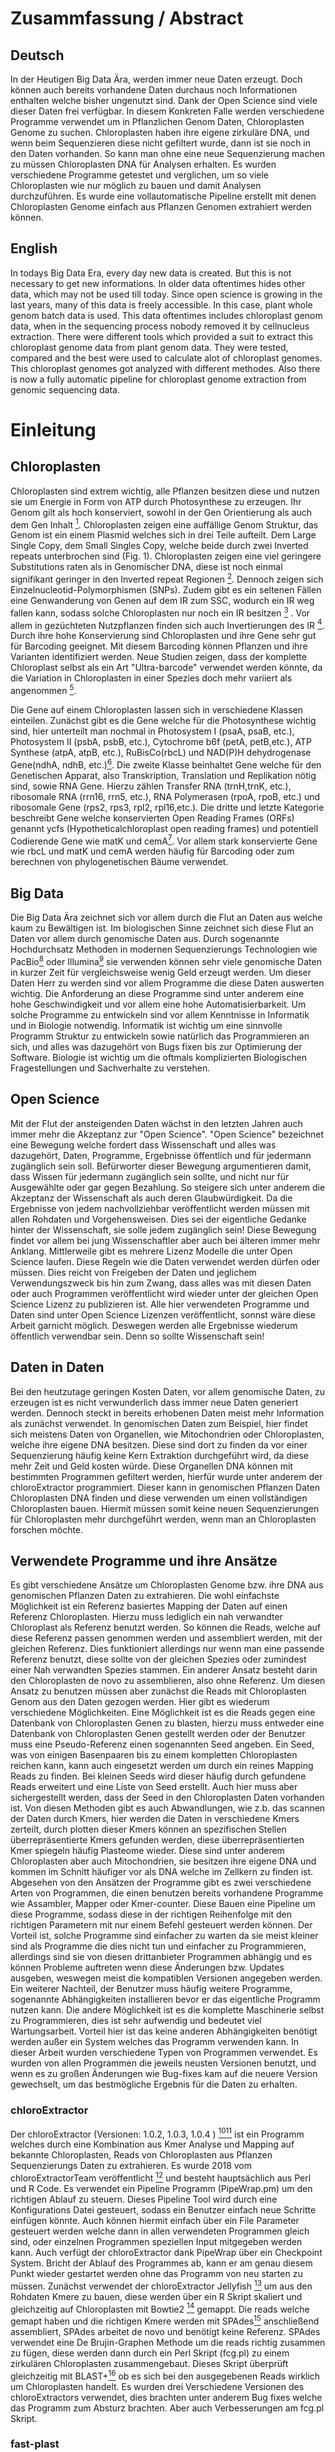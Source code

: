#+LaTeX_CLASS: scrartcl
#+OPTIONS: H:4 num:nil toc:t \n:nil @:t ::t |:t ^:t -:t f:t *:t <:t
#+OPTIONS: TeX:t LaTeX:t skip:nil d:nil todo:nil pri:nil tags:nil title:nil _:nil ^:nil
#+LATEX: \begin{center}
#+LATEX: \thispagestyle{empty}
#+LATEX: \textbf{\huge Master Thesis}\\[2mm]
#+LATEX: \textbf{\huge Seperating the good from the bad... Exploring the genomic landscape of chloroplasts from genomic sequencing datatreduction}\\[5mm]
#+LATEX: \textbf{\LARGE }\\[3mm]
#+LATEX: {\LARGE Simon Pfaff}\\[2mm]
#+LATEX: \includegraphics[width=.7\linewidth]{./neuSIEGEL.pdf}
#+LATEX: {\large Julius-Maximilians-Universität Würzburg}\\[1mm]
#+LATEX: {\large Fakultät für Biologie}
#+LATEX: \end{center}
#+LATEX: \cleardoublepage
#+LATEX: \
#+LATEX: \thispagestyle{empty}
#+LATEX: \maketitle
#+LATEX: \begin{center}
#+LATEX: \includegraphics[width=.5\linewidth]{./neuSIEGEL.pdf}\\[1cm]
#+LATEX: {\large Julius-Maximilians-Universität Würzburg}\\
#+LATEX: {\large Betreuer: Dr. Markus Ankenbrandt}\\
#+LATEX: {\large Betreuer: Prof. Dr. Jörg Schulz}\\
#+LATEX: {\large Betreuer: Dr. Frank Förster}\\
#+LATEX: {\large Lehrstuhl für Bioinformatik}\\
#+LATEX: {\large Center for Computational and Theoretical Biology}
#+LATEX: \setcounter{page}{1}
#+LATEX: \clearpage
#+LATEX: \end{center}
#+LATEX: \tableofcontents
#+LATEX: \clearpage
* Zusammfassung / Abstract
** Deutsch
In der Heutigen Big Data Ära, werden immer neue Daten erzeugt. Doch können auch bereits vorhandene Daten durchaus noch Informationen enthalten welche bisher ungenutzt sind.
Dank der Open Science sind viele dieser Daten frei verfügbar. In diesem Konkreten Falle werden verschiedene Programme verwendet um in Pflanzlichen Genom Daten, Chloroplasten Genome zu 
suchen. Chloroplasten haben ihre eigene zirkuläre DNA, und wenn beim Sequenzieren diese nicht gefiltert wurde, dann ist sie noch in den Daten vorhanden. So kann man ohne 
eine neue Sequenzierung machen zu müssen Chloroplasten DNA für Analysen erhalten. Es wurden verschiedene Programme getestet und verglichen, um so viele Chloroplasten 
wie nur möglich zu bauen und damit Analysen durchzuführen. Es wurde eine vollautomatische Pipeline erstellt mit denen Chloroplasten Genome einfach aus Pflanzen Genomen
extrahiert werden können. 
** English
In todays Big Data Era, every day new data is created. But this is not necessary to get new informations. In older data oftentimes hides other data, which may not be used till today.
Since open science is growing in the last years, many of this data is freely accessible. In this case, plant whole genom batch data is used. This data oftentimes includes chloroplast
genom data, when in the sequencing process nobody removed it by cellnucleus extraction. There were different tools which provided a suit to extract this chloroplast genome data from plant
genom data. They were tested, compared and the best were used to calculate alot of chloroplast genomes. This chloroplast genomes got analyzed with different methodes. Also there is now
a fully automatic pipeline for chloroplast genome extraction from genomic sequencing data.

* Einleitung
** Chloroplasten
Chloroplasten sind extrem wichtig, alle Pflanzen besitzen diese und nutzen sie um Energie in Form von ATP durch Photosynthese zu erzeugen.
Ihr Genom gilt als hoch konserviert, sowohl in der Gen Orientierung als auch dem Gen Inhalt [1]. Chloroplasten zeigen
eine auffällige Genom Struktur, das Genom ist ein einem Plasmid welches sich in drei Teile aufteilt. Dem Large Single Copy, dem 
Small Singles Copy, welche beide durch zwei Inverted repeats unterbrochen sind (Fig. 1). Chloroplasten zeigen eine viel geringere Substitutions raten
als in Genomischer DNA, diese ist noch einmal signifikant geringer in den Inverted repeat Regionen [2]. Dennoch zeigen sich
Einzelnucleotid-Polymorphismen (SNPs). Zudem gibt es ein seltenen Fällen eine Genwanderung von Genen auf dem IR zum SSC, wodurch ein IR weg
fallen kann, sodass solche Chloroplasten nur noch ein IR besitzen [3] . Vor allem in gezüchteten Nutzpflanzen finden sich auch 
Invertierungen des IR [4]. Durch ihre hohe Konservierung sind Chloroplasten und ihre Gene sehr gut für Barcoding geeignet. Mit diesem
Barcoding können Pflanzen und ihre Varianten identifiziert werden. Neue Studien zeigen, dass der komplette Chloroplast selbst als ein Art "Ultra-barcode"
verwendet werden könnte, da die Variation in Chloroplasten in einer Spezies doch mehr variiert als angenommen [5]. 
#+LATEX: \begin{figure}
[[./703px-CtDNA.png]]
#+LATEX: \caption[Aufbau Chloroplast Genom]{\textbf{Aufbau Chloroplast Genom} Das Chloroplast Genom der Tabakpflanze, die innere Beschrifftung zeigt den B-Strang, die Äußere den A-Strang der DNA. Die Kerben visualisieren Introns}
#+LATEX: \end{figure}
Die Gene auf einem Chloroplasten lassen sich in verschiedene Klassen einteilen. Zunächst gibt es die Gene welche für die Photosynthese wichtig sind,
hier unterteilt man nochmal in Photosystem I (psaA, psaB, etc.), Photosystem II (psbA, psbB, etc.), Cytochrome b6f (petA, petB,etc.), 
ATP Synthese (atpA, atpB, etc.), RuBisCo(rbcL) und NAD(P)H dehydrogenase Gene(ndhA, ndhB, etc.)[47]. Die zweite Klasse beinhaltet Gene welche für den
Genetischen Apparat, also Transkription, Translation und Replikation nötig sind, sowie RNA Gene. Hierzu zählen Transfer RNA (trnH,trnK, etc.), ribosomale RNA (rrn16, rrn5, etc.), 
RNA Polymerasen (rpoA, rpoB, etc.) und ribosomale Gene (rps2, rps3, rpl2, rpl16,etc.). Die dritte und letzte Kategorie beschreibt Gene welche konservierten Open Reading Frames (ORFs)
genannt ycfs (Hypotheticalchloroplast open reading frames) und potentiell Codierende Gene wie matK und cemA[47]. Vor allem stark konservierte Gene wie rbcL und matK und cemA werden 
häufig für Barcoding oder zum berechnen von phylogenetischen Bäume verwendet.
** Big Data 
Die Big Data Ära zeichnet sich vor allem durch die Flut an Daten aus welche kaum zu Bewältigen ist. Im biologischen Sinne zeichnet sich diese 
Flut an Daten vor allem durch genomische Daten aus. Durch sogenannte Hochdurchsatz Methoden in modernen Sequenzierungs Technologien wie PacBio[29] oder Illumina[30]
sie verwenden können sehr viele genomische Daten in kurzer Zeit für vergleichsweise wenig Geld erzeugt werden. Um dieser Daten Herr zu werden sind vor allem
Programme die diese Daten auswerten wichtig. Die Anforderung an diese Programme sind unter anderem eine hohe Geschwindigkeit und vor allem eine hohe 
Automatisierbarkeit. Um solche Programme zu entwickeln sind vor allem Kenntnisse in Informatik und in Biologie notwendig. Informatik ist wichtig um eine sinnvolle Programm Struktur 
zu entwickeln sowie natürlich das Programmieren an sich, und alles was dazugehört von Bugs fixen bis zur Optimierung der Software. Biologie ist wichtig um die oftmals komplizierten
Biologischen Fragestellungen und Sachverhalte zu verstehen.  
** Open Science
Mit der Flut der ansteigenden Daten wächst in den letzten Jahren auch immer mehr die Akzeptanz zur "Open Science".
"Open Science" bezeichnet eine Bewegung welche fordert dass Wissenschaft und alles was dazugehört, Daten, Programme, Ergebnisse öffentlich und für jedermann 
zugänglich sein soll. Befürworter dieser Bewegung argumentieren damit, dass Wissen für jedermann zugänglich sein sollte, und nicht nur für Ausgewählte oder gar
gegen Bezahlung. So steigere sich unter anderem die Akzeptanz der Wissenschaft als auch deren Glaubwürdigkeit. Da die Ergebnisse von jedem nachvollziehbar 
veröffentlicht werden müssen mit allen Rohdaten und Vorgehensweisen. Dies sei der eigentliche Gedanke hinter der Wissenschaft, sie solle jedem zugänglich sein!
Diese Bewegung findet vor allem bei jung Wissenschaftler aber auch bei älteren immer mehr Anklang. Mittlerweile gibt es mehrere Lizenz Modelle die unter
Open Science laufen. Diese Regeln wie die Daten verwendet werden dürfen oder müssen. Dies reicht von Freigeben der Daten und jeglichem Verwendungszweck bis hin
zum Zwang, dass alles was mit diesen Daten oder auch Programmen veröffentlicht wird wieder unter der gleichen Open Science Lizenz zu publizieren ist.
Alle hier verwendeten Programme und Daten sind unter Open Science Lizenzen veröffentlicht, sonnst wäre diese Arbeit garnicht möglich. 
Deswegen werden alle Ergebnisse wiederum öffentlich verwendbar sein. Denn so sollte Wissenschaft sein!  

** Daten in Daten 
Bei den heutzutage geringen Kosten Daten, vor allem genomische Daten, zu erzeugen ist es nicht verwunderlich dass immer neue Daten generiert werden.
Dennoch steckt in bereits erhobenen Daten meist mehr Information als zunächst verwendet. In genomischen Daten zum Beispiel, hier findet sich meistens Daten 
von Organellen, wie Mitochondrien oder Chloroplasten, welche ihre eigene DNA besitzen. Diese sind dort zu finden da vor einer Sequenzierung häufig keine 
Kern Extraktion durchgeführt wird, da diese mehr Zeit und Geld kosten würde. Diese Organellen DNA können mit bestimmten Programmen gefiltert werden, hierfür 
wurde unter anderem der chloroExtractor programmiert. Dieser kann in genomischen Pflanzen Daten Chloroplasten DNA finden und diese verwenden um einen vollständigen
Chloroplasten bauen. Hiermit müssen somit keine neuen Sequenzierungen für Chloroplasten mehr durchgeführt werden, wenn man an Chloroplasten forschen möchte.
** Verwendete Programme und ihre Ansätze
Es gibt verschiedene Ansätze um Chloroplasten Genome bzw. ihre DNA aus genomischen Pflanzen Daten zu extrahieren. Die wohl einfachste Möglichkeit ist ein Referenz basiertes
Mapping der Daten auf einen Referenz Chloroplasten. Hierzu muss lediglich ein nah verwandter Chloroplast als Referenz benutzt werden. So können die Reads, welche auf diese Referenz
passen genommen werden und assembliert werden, mit der gleichen Referenz. Dies funktioniert allerdings nur wenn man eine passende Referenz benutzt, diese sollte von der gleichen Spezies oder
zumindest einer Nah verwandten Spezies stammen. Ein anderer Ansatz besteht darin den Chloroplasten de novo zu assemblieren, also ohne Referenz. Um diesen Ansatz zu benutzen müssen
aber zunächst die Reads mit Chloroplasten Genom aus den Daten gezogen werden. Hier gibt es wiederum verschiedene Möglichkeiten. Eine Möglichkeit ist es die Reads gegen eine Datenbank
von Chloroplasten Genen zu blasten, hierzu muss entweder eine Datenbank von Chloroplasten Genen gestellt werden oder der Benutzer muss eine Pseudo-Referenz einen sogenannten Seed angeben.
Ein Seed, was von einigen Basenpaaren bis zu einem kompletten Chloroplasten reichen kann, kann auch eingesetzt werden um durch ein reines Mapping Reads zu finden. Bei kleinen Seeds wird dieser
häufig durch gefundene Reads erweitert und eine Liste von Seed erstellt. Auch hier muss aber sichergestellt werden, dass der Seed in den Chloroplasten Daten vorhanden ist.
Von diesen Methoden gibt es auch Abwandlungen, wie z.b. das scannen der Daten durch Kmers, hier werden die Daten in verschiedene Kmers zerteilt, durch plotten dieser Kmers können
an spezifischen Stellen überrepräsentierte Kmers gefunden werden, diese überrepräsentierten Kmer spiegeln häufig Plasteome wieder. Diese sind unter anderem Chloroplasten aber auch
Mitochondrien, sie besitzen ihre eigene DNA und kommen im Schnitt häufiger vor als DNA welche im Zellkern zu finden ist. 
Abgesehen von den Ansätzen der Programme gibt es zwei verschiedene Arten von Programmen, die einen benutzen bereits vorhandene Programme wie Assambler, Mapper oder Kmer-counter. Diese 
Bauen eine Pipeline um diese Programme, sodass diese in der richtigen Reihenfolge mit den richtigen Parametern mit nur einem Befehl gesteuert werden können. Der Vorteil ist, solche Programme
sind einfacher zu warten da sie meist kleiner sind als Programme die dies nicht tun und einfacher zu Programmieren, allerdings sind sie von diesen drittanbieter Programmen abhängig und es können Probleme 
auftreten wenn diese Änderungen bzw. Updates ausgeben, weswegen meist die kompatiblen Versionen angegeben werden. Ein weiterer Nachteil, der Benutzer muss häufig weitere Programme, sogenannte Abhängigkeiten installieren
bevor er das eigentliche Programm nutzen kann. Die andere Möglichkeit ist es die komplette Maschinerie selbst zu Programmieren, dies ist sehr aufwendig und bedeutet viel Wartungsarbeit. Vorteil hier
ist das keine anderen Abhängigkeiten benötigt werden außer ein System welches das Programm verwenden kann. In dieser Arbeit wurden verschiedene Typen von Programmen verwendet.
Es wurden von allen Programmen die jeweils neusten Versionen benutzt, und wenn es zu großen Änderungen wie Bug-fixes kam auf die neuere Version gewechselt, um das bestmögliche Ergebnis für die Daten
zu erhalten.
*** chloroExtractor
Der chloroExtractor (Versionen: 1.0.2, 1.0.3, 1.0.4 ) [9][10] ist ein Programm welches durch eine Kombination aus Kmer Analyse und Mapping auf bekannte Chloroplasten, Reads von Chloroplasten aus Pflanzen Sequenzierungs Daten
zu extrahieren. Es wurde 2018 vom chloroExtractorTeam veröffentlicht [9] und besteht hauptsächlich aus Perl und R Code. Es verwendet ein Pipeline Programm (PipeWrap.pm) um den richtigen Ablauf zu steuern.
Dieses Pipeline Tool wird durch eine Konfigurations Datei gesteuert, sodass ein Benutzer einfach neue Schritte einfügen könnte. Auch können hiermit einfach über ein File Parameter gesteuert werden welche dann in 
allen verwendeten Programmen gleich sind, oder einzelnen Programmen speziellen Input mitgegeben werden kann. Auch verfügt der chloroExtractor dank PipeWrap über ein Checkpoint System. Bricht der Ablauf des Programmes
ab, kann er am genau diesem Punkt wieder gestartet werden ohne das Programm von neu starten zu müssen. Zunächst verwendet der chloroExtractor Jellyfish [12] um aus den Rohdaten Kmere zu bauen, diese werden über ein R
Skript skaliert und gleichzeitig auf Chloroplasten mit Bowtie2 [20] gemappt. Die reads welche gemapt haben und die richtigen Kmere werden mit SPAdes[24] anschließend assembliert, SPAdes arbeitet de novo und benötigt
keine Referenz. SPAdes verwendet eine De Brujin-Graphen Methode um die reads richtig zusammen zu fügen, diese werden dann durch ein Perl Skript (fcg.pl) zu einem zirkulären Chloroplasten zusammengebaut. Dieses Skript überprüft
gleichzeitig mit BLAST+[11] ob es sich bei den ausgegebenen Reads wirklich um Chloroplasten handelt. Es wurden drei Verschiedene Versionen des chloroExtractors verwendet, dies brachten unter anderem Bug fixes welche das 
Programm zum Absturz brachten. Aber auch Verbesserungen am fcg.pl Skript.
 
#+LATEX: \begin{figure}
[[./workflow.png]]
#+LATEX: \caption[Ablauf des chloroExtractors]{\textbf{Ablauf des chloroExtractors} Eine kombination aus kmer Analyse und mapping auf bekannte Chloroplasten rekrutieren Chloroplasten reads um diese anschließend zu Assemblieren um anschließend einen Ringschluss herbeizuführen}
#+LATEX: \end{figure}

*** fast-plast
Fast-plast  (Version: 1.2.8) [13] ist ein weiteres Programm, welches verwendet wird um Chloroplasten DNA zu finden. Es ist in Perl und in C++ programmiert und verwendet auch SPAdes, 
aber zusätzlich Bowtie1 sowie Bowtie2. Auch hier wird Blast+ verwendet um die richtigen reads zu finden. 
*** NOVOPlasty
Im Gegensatz zu den anderen verwendeten Programmen, benutzt NOVOPlasty (Versionen: 2.6.8. 2.6.9, 2.7.0 )[14][15] keine dritt Anbieter Programme. Es benötigt somit keine Abhängigkeiten von deren Programmen
und ist komplett in Perl programmiert. NOVOPlasty benutzt sogenannte seeds um Chloroplasten DNA zu finden, dies können einzelne Chloroplasten Gene sein, aber auch ein kompletter Chloroplast.
Die Verschiedenen Verwendeten Versionen versprachen Bug fixes sowie neue Features. 
*** Org.ASM
Org.ASM ( Version: 1.0.00-alpha11) [16] ist ein Programm hauptsächlich geschrieben in Python. Es versucht überrepräsentierte Sequenzen zu finden und diese zu assemblieren[17]. 
Mit Hilfe eines Seeds versucht er diese Sequenzen zu finden. Da Chloroplasten und andere Organellen wie Mitochondrien in Zellen überrepräsentiert sind, vor allem
wenn man eine geringe Coverage über das Pflanzen Genom hat, sind diese somit detektierbar[27].
*** GetOrganelle
GetOrganelle (Versionen: 1.9.82, 1.0.1, 1.0.3 )[18][19] verwendet zum lokieren der Chloroplasten reads ähnlich wie andere Programme Bowtie2 [20] und Blast+, nur muss hier eine Referenz mitgegeben werden. Diese wird nur hierfür
verwendet, das assemblieren hingegen geschieht de novo mit SPAdes. Wie auch beim chloroExtractor wird hier der fastg-Graph verwendet um den Chloroplasten zu finden, aber dies muss in falle 
des GetOrganelle per Hand, mit Hilfe des Programms Bandage vollzogen werden. Wie bereits erwähnt nutzt der chloroExtractor ein Perl Skript welchen diesen händischen Schritt automatisiert. 
Vom GetOrganell wurden drei Versionen verwendet. Zunächst 1.9.82, diese wurde geändert zu 1.0.1 (github commit: b390260 vom 31. März 2018) und 1.0.3, hier gab es in den verschiedenen Versionen Bugfixes.
*** IOGA
Der Iterative Organellar Genome Assambly, kurz IOGA (Keine Versionsnummer vergeben, github commit: c460ea9 vom 10. Sep. 2016 )[21][22] verwendet BBmap [23] für das filtern und trimmen der reads, um anschließend mit SOAPdenovo2 [25] und SPAdes [24] die reads zu assemblieren. 
Auch dieses Programm benötigt eine Referenz. Der IOGA ist in Python geschrieben.

** Interesse an Chloroplasten, was tun damit mit diesen Daten?
Mit der steigenden Anzahl an frei erhältlichen Chloroplasten Genomen, welche gegen ende 2016 erstmals die 1000 Genome überschritten hat[42], können immer mehr Versuche mit vielen Chloroplasten durchgeführt werden.
So ist immer noch nicht geklärt wie genau die Replikation von Plastid Genomen wie von Chloroplasten wirklich funktioniert. Wie werden Mutationen im Inverted Repeat repariert oder bei der Replikation auf beide IRs übernommen?
Da SNPs im IR immer auf beiden gefunden werden. Welche Mutationen treten am häufigsten auf und wie sind diese evtl. an die Struktur des Genoms gekoppelt [43]? Auch ist immer noch nicht exakt verstanden wie Chloroplasten
vererbt werden, es wird zwar angenommen das diese ähnlich wie Mitochondrien maternal vererbt werden doch gibt es bei Pflanzen auch viele Arten die biparental oder uniparental Chloroplasten vererben[44]. Die in den letzten 
Jahren stark steigende Anzahl an Chloroplasten Genomen gibt diesen Fragestellungen neue Rohdaten die diese Probleme evtl. lösen können. Auch Probleme die nur mit kleinen Änderungen im Chloroplasten Genom zu tun haben (wie SNPs)
können so auf den Grund gegangen werden, oder auch die Adaption von verschiedenen Chloroplasten Genen in das Pflanzengenom und der daraus folgenden Änderung im Photosynthese Systems[45]. Auch kann ohne große Änderung an der
kodierenden Sequenz, alleine durch Änderung an Transkriptionsfaktoren oder deren Level viel Einfluss auf solche Systeme genommen werden, welche natürlich auch mit dem Chloroplasten zusammenhängen. Wie bereits erwähnt 
eigenen sich Chloroplasten gut als Barcode Marker auch hier können Fortschritte mit mehr Daten erlangt werden. Zudem können mit vielen Chloroplasten Daten sehr gut Phylogenetische Bäume berechnet werden[46].
Dies sind alles Beispiele wie zwischen Spezien mit Hilfe von Chloroplasten Forschung betrieben werden kann. Aber auch innerhalb einer Spezies tauchen Variabilitäten auf, und dies konnte nur mit vielen verschiedenen
Chloroplasten der gleichen Spezies herausgefunden werden. So wurden beim 1001 Genom Projekt mehrere Tausend SNPs auf A.thaliana Chloroplasten gecalled[26][48]. 
Doch können nicht nur die Anzahl der neuen Chloroplasten Probleme lösen, schon einzelne neue Chloroplasten können sehr aufschlussreich und informativ sein. So wurde die Idee des chloroExtractors z.B. nur aus dem Grund
entworfen einen Chloroplasten aus dem Dionaea muscipula ( Venusfliegenfalle ) Genom zu extrahieren, um diesen separat zu haben um das Genom leichter zu assemblieren und annotieren. Denn es kann durchaus vorkommen
dass bei neuen Genomen, welche de novo assembliert werden müssen Verunreinigungen durch Chloroplasten auftreten können. Denn ~5 - 20% der kompletten DNA wird von Plastiden DNA ausgemacht, je nach Spezies und Gewebe[42].


** Aufgaben in der Master Thesis 
Die Aufgaben dieser Thesis ist grob in drei Teile eingeteilt. Zunächst sollen die verschiedenen Programme, der chloroExtractor [9][10], fast-plast[13], IOGA[21][22], GetOrganelle[18][19],
Org.ASM [16]und NOVOPlasty[14][15] verglichen werden und herausgefunden werden welche das oder die besten Programme sind um damit so viele Chloroplasten Genome zu erzeugen wie 
möglich. Hier soll vor allem darauf geachtet werden dass die Programme Automatisierbar sind um einen hohen Durchsatz zu haben. Zudem sollen die Programme Ressourcen schonend arbeiten. 
Der zweite Teil ist das Produzieren von Chloroplasten Genomen, hierzu werden die Pflanzen Genome des 1001 Genom Projektes verwendet. Auf den so
Produzierten Chloroplasten sollen verschiedene wissenschaftliche Arbeiten durchgeführt werden, so zum Beispiel eine Varianz Analyse sowie eine Genomweite Assoziationsstudie, kurz GWAS [31].
Eine GWAS versucht bestimmte Traits, also Eigenschaften mit Genomischen Varianten zu assoziieren, um anschließend eine Aussage darüber treffen zu können ob diese Variante einen Einfluss auf diese 
Eigenschaft hat oder nicht. Hierzu werden die einzelnen Chromosomen einzeln oder als komplettes Genom angesehen, je nach Ansatz oder Fragestellung.
Auch sollte eine Struktur Varianz Analyse durchgeführt werden. Zudem könnten diese Daten benutzt werden um Chloroplasten besser als Genetische Marker zu benutzen. 
Der dritte Teil ist das Suchen nach bisher noch nicht dokumentierten Chloroplasten Genomen, hierzu sollen Daten verwendet werden welche noch keinen Eintrag in der Chloroplasten Datenbank haben.


   
* Material / Methoden
** Evaluation der Programme
Um die oben genannten Programme zu vergleichen habe ich mir verschiedene Ansätze überlegt.
Um zunächst zu testen wie genau die Programme funktionieren und ob diese überhaupt funktionieren,
habe ich sie auf dem Testset SRR5216995 (Arabidopsis thaliana: Col-0) mit eine Millionen reads getestet, 
dieser ist frei zugänglich bei NCBI und dient als Testset beim chloroExtractor[9]. Um eine 
Automatisierung zu erhalten muss für jedes Programm ein Dockercontainer[53] gebaut werden, falls nicht 
schon einer vorhanden ist, letzteres trifft nur für den chloroExtractor zu. Diese Dockercontainer sind auf Dockerhub[54] frei
zur Verfügung[55]. Um das Ziel zu erreichen
so viele Chloroplasten wie möglich zu extrahieren, musste eine Automatisierungslösung für alle Programme
erstellt werden, damit keine evtl. Manuelle Schritte oder Auswertungen der zeitbestimmende Schritt sind.
Um dies zu erreichen musste ich zusätzlich einige Bash Skripte (s. Anhang) schrieben welche eine volle
Automatisierung ermöglichen.   

*** Testdaten
Es wurden verschiedene Größe von Dateien verwendet. So sind dies alles Illumina short read Daten, doch unterscheiden sich diese in Readlänge, Insertsize und Anzahl der Reads.

**** Simulierte Daten
Um zu Testen wie gut die verschiedenen Programme mit unterschiedlichen Anteilen von Chloroplasten DNA in
Genom Daten zurechtkommen wurden drei verschiedene Testdatensätze simuliert(Genom : Chloroplast - 1:10, 1:100, 1:1000). 
Mit diesen sollte auch getestet werden ob die Programme mit viel oder wenig Chloroplasten DNA Anteil zurecht kommen oder einen dieser Fälle 
bevorzugen. Diese Testdatensätze wurden mit ART[6][7] erzeugt. ART wird dazu verwendet Short-reads zu erzeugen. 
Hierzu wurden Arabidopsis Thaliana (TARIR10 [8]) Daten verwendet. Mitochondrien DNA wurde nicht mit simuliert, da diese zu 
Problemen führen könnte wenn diese aufgrund ihrer ähnlichen Häufigkeit für Chloroplasten DNA identifiziert werden. 
Um die verschiedenen Verhältnisse von Genom und Chloroplasten zu bekommen wurden die Chloroplasten Daten einfach
vervielfältigt und anschließend zusammen kopiert. Hiernach wurden sie mit folgenden ART Kommandos zu short-reads simuliert.
Für die Tests wurden eine Millionen Reads pro Datei benutzt, da diese genug Chloroplasten DNA enthalten sollten.

'art_illumina [options] -i <INPUT_SEQ_FILE> -l <READ_LEN> -f <FOLD_COVERAGE> -o <OUTPUT_FILE_PREFIX> -m <MEAN_FRAG_LEN> -s <STD_DE>'
'1:10 : ./art_illumina -p -i sequence-arabidopsis-thaliana-kern-chl-1zu10.fa -l 150 -f 100 -o a_thaliana_1_10_sim -m 500 -s 150'
'1:100 :  ./art_illumina -p -i sequence-arabidopsis-thaliana-kern-chl-1zu100.fa -l 150 -f 100 -o a_thaliana_1_100_sim -m 500 -s 150'
'1:1000 :  ./art_illumina -p -i sequence-arabidopsis-thaliana-kern-chl-1zu1000.fa -l 150 -f 100 -o a_thaliana_1_1000_sim -m 500 -s 150'

**** 1001 Genom Projekt 
Um einen ersten Eindruck über die Programme und deren Erfolgsrate zu bekommen wurden parallel zu den Tests mit simulierten Daten, die ersten Tests mit realen Datensätzen vorgenommen. 
Hierzu wurden Daten aus dem 1001 Genom Projekt[26] verwendet, dies sind alles Arabidopsis thaliana. Es wurden 11 Datensätze ( SRR1945435 - SRR1945445 ) verwendet. Diese sind alle
frei verfügbar und wurden von NCBI heruntergeladen. Es wurden jeweils zwei Millionen Reads pro Datei gezogen, mit 150 basen Parren pro Read.

**** GetOrganelle-Paper preprint
Um zu weitere Testdaten zu ermitteln und ein Urteil darüber zu fällen welche Programme weiter verwendet werden,
wurden 57 Datensätze welche im GetOrganelle Paper [19] verwendet wurden
auf allen Programmen getestet. In dieser Arbeit wurden bei 47 Datensätzen von 57, mit
dem GetOrganelle erfolgreich zirkuläre Chloroplasten extrahiert. Diese Daten sind auch frei zugänglich und wurden
von NCBI heruntergeladen. Gerade hier gab es einige Abweichungen in Dateigrößen. Reads reichten von 75 basen Parren 
bis zu 300 basen Parre pro Read. Es wurden hier drei Millionen Reads pro Datei verwendet, da diese im GetOrganelle Paper
auch verwendet wurden.


*** Welche Programme werden weiter verwendet.     
Um alle Daten aus dem 1001 Genom Projekt (1135 Datensätze) zu berechnen, mussten aufgrund 
von Hardwaretechnischen Limitierungen die besten Programme ausgewählt werden. Diese Programme müssen in
in Geschwindigkeit sowie in Erfolgs- und Fehlerrate überzeugen. Desweiteren müssen diese Programme gut automatisierbar sein, 
d.h. am besten mit nur Befehl gestartet werden können, sodass kein weiterer Aufwand anfällt. Dies gilt
vor allem auch bei der Wahl der Parameter mit denen das Programm gestartet wird. Diese können nicht 
für jeden Datensatz angepasst werden, was bedeutet dass die Standardparameter verwendet werden.
Dies ist notwendig um einen hohen Durchsatz an Berechnungen zu ermöglichen.
**** Installation & Automatisierung
Alle Programme konnten mit Hilfe von einigen Skripts und dem erstellen eines Dockercontainers, so 
automatisiert werden das sie einen hohen Durchsatz erreichen können. Das Einzige Programm welches
einen Händischen Schritt benötigt ist der GetOrganelle, hier muss die fastg Datei in Bandage
geöffnet werden und der zirkuläre Chloroplast selbst heraus gesucht werden.
Bei den verschiedenen Skripts handelt es sich vor allem um Start-Skripts. Aber es mussten auch ein paar 
kleine Skripts verwendet werden um kleine Bugs zu fixen. So kann der IOGA keine unter Ordner verwenden da er sonnst
versucht auf Falsche Dateien zuzugreifen und abstürzt. Dies scheint ein Bug in einem Splitt Befehl zu sein. Beim GetOrganelle mussten
zusätzliche Befehle eingebaut werden damit SPAdes keine Fehlermeldungen bringt und abbricht, da er bestimmte Funktionen (hammer.py) nicht ausführen konnte
welche für eine Fehler Korrektur verwendet werden, welche GetOrganelle gar nicht nutzt. Org.ASM konnte nur erfolgreich in einem Dockercontainer
installiert werden, da dieses Programm sonnst verschiedenste Fehlermeldungen brachte. Alle Programme welche PERL verwenden, also
chloroExtractor, fast-plast und NOVOPlasty, brachten Fehlermeldungen, da innerhalb des Dockercontainers Globale Variablen nicht vollständig gesetzt waren. 
Diese Fehler waren aber nicht fatal, und konnten mit dem setzten dieser Variable leicht entfernt werden. 
Für jedes Programm wurde ein Skript geschrieben welches die Laufzeit überprüft und wenn dieses fertig ist danach eine Auswertung startet.
 
**** Erfolgsrate
Um zunächst zu überprüfen ob ein wirklich ein kompletter Chloroplast zusammengebaut wurden bei den ersten Testdatensätzen ein Referenz Mapping auf
TAIR10 benutzt. Hierzu wurde mit Bowtie2, später mit minimap2 der Chloroplast auf das TAIR10 chloroplasten Genom gemapt. Auch wurde mit AliTV [49] 
eine Visualisierung des Mappings erstellt. Nachdem klar war das es sich bei allen ausgegeben Daten um Chloroplasten handelt, und weil diese Art der 
Auswertung schlecht Automatisierbar war wurde ein bash Skript geschrieben welche die Auswertung übernimmt. Dieses Skript überprüft die Größe des
Chloroplasten und in wie vielen Contigs der Chloroplast ausgegeben wurde. Hierzu wurde das SeqFilter[50] Skript verwendet, und anschließend über bash
Skript eine Entscheidung getroffen ob es sich um einen kompletten Chloroplasten Handelt oder nicht (s. Anhang: ev_stat.sh). Hierzu wurden Verschiedene
Kategorien eingeführt(s. Tab. 1). Diese Auswertung wurde für dann für alle Testdaten sowie die GetOrganelle PrePrint Daten verwendet.
#+LATEX: \begin{table}[!h]
#+ATTR_latex: :align lrr
#+LATEX: \caption[Erfolgsraten Einteilung]{\textbf{Erfolgsraten Einteilung} Das Skript ev\_stat.sh scannt die Output Dateien und teilt diese je nach Größe und Anzahl der Contigs in verschiedene Kategorien ein. }
| Kategorie   | Contigs | Basenpaare        |
|-------------+---------+-------------------|
| Success     | 1       | 110 kbp - 180 kbp  |
| Partial     | > 1     | 110 kbp - 180 kbp |
| Incomp:high | > 1     | > 180 kbp         |
| Incom:low   | > 1     | > 110 kbp         |
|             |         |                   |
#+LATEX: \end{table}

**** Geschwindigkeit
Einer der weniger entscheidenden aber dennoch wichtigen Punkte nach dem gefiltert wurde ist die Geschwindigkeit, 
oder besser die Laufzeit der Programme. Zunächst wurde hier die Durchschnitts zeit genommen die der Prozess zum rechnen benötigt,
anschließend wurde mit dem time linux Kommando die CPU als auch die Realzeit gemessen. Die Geschwindigkeit von Programmen mit vielen Abhängikeiten 
brauchen im Schnitt länger, da zum benutzen der Dockercontainer Singularity[28] verwendet wurde. Dieses Benötigt Zeit um den Container zu verwenden,
zudem wird Zeit in Anspruch genommen wenn viele Daten in den Container gemountet werden müssen.
**** Benötigte Ressourcen
Ein weiterer Punkt nachdem aussortiert wurde ist der benötigte RAM verbrauch. Es wurden verschiedene Größen von Dateien verwendet
um in Erfahrung zu bringen wie sich dies auf Ressourcen und Laufzeit auswirkt. Zudem wurde zum Ausführen der Dockercontainer 
Singularity [28] verwendet, welches die benötigte Laufzeit und die benötigten Ressourcen beeinflusst.

  
** Erzeugen von Chloroplasten aus genomischen Daten
Um so viele Chloroplasten wie möglich aus den genomischen Daten des 1001 Genom Projekts raus zu holen, wurden der fast-plast und der chloroExtractor benutzt.
Diese wurden mit Hilfe eines Dockercontainers und einigen Skripts (s. Anhang) voll automatisiert. Sodass nur ein Befehl nötig war um die komplette 
Pipeline zu starten und auszuwerten. 

** Varianz Analyse
Um mehr über die Chloroplasten und deren Verbreitung, sowie Mutationsrate und somit Varianz zu erfahren wurden zwei verschiedene Varianzanalysen durchgeführt. 
Zunächst sollte überprüft werden welche Einflüsse die Programme und ihre Strategien den Chloroplasten zu assemblieren, speziell deren Assambler auf die Varianz der 
entstehenden Chloroplasten hat. Hierzu wurden die assamblierten Chloroplasten, welche beide verwendeten Programme gemeinsam hatten verwendet. Diese Läufe wurden zunächst
zehn fach wiederholt, auch um einen Eindruck über die Reproduzierbarkeit der Ergebnisse zu bekommen. Diese Chloroplasten wurden anschließend mit minimap2 [32] auf das 
Referenzgenom ( TAIR10 chloroplast [33] ) gemapt. Hiernach wurde eine Varianzanalyse mit Samtools[34] durchgeführt, hierzu wurde der Befehl
'mpileup/bcftools call' [35] verwendet. Dieser führt eine Varianzanalyse bzw. ein SNP calling durch. Die zweite Varianzanalyse wurde auf allen Chloroplasten welche aus dem
1001 Genom Projekt gebaut wurden erstellt. Auch diese wurden auf den Referenzchloroplasten mit minimap2 kartiert und anschließend mit samtools' 'mpileup' Funktion einem
SNP calling unterzogen. 

** GWAS
Häufig wird eine GWAS über das komplette Genom berechnet. Doch können auch einzelne Chromosomen oder Organellen bereits signifikante Varianten besitzen. 
So soll mit dieser GWAS der Einfluss von Chloroplasten Varianten auf Eigenschaften der A.Thaliana getestet werden. Hierzu wurden die SNP callings aus der Varianzanalyse verwendet.
Verschiedene Trait-Tabellen wurden von Arapheno[37], einer Trait Datenbank für A.Thaliana, heruntergeladen und zusammen mit den Varianzanalyse Daten in ein R[36] Skript gegeben.
Dieses R Skript nutzt zunächst vcfR[38], ein R Paket, um die verschiedenen VCF (Variance Calling File) Daten einzulesen. Anschließend ruft es ein weiteres R Skript auf welches
freundlicher weiße von Korte et. al[31] zur Verfügung gestellt wurde und eine GWAS Analyse durchführt.

** Struktur Varianz Analyse
Wie bereits erwähnt können Chloroplasten auch verschiedene Strukturelle Änderungen evolvieren. Diese sind durch die Rohdaten, welche meist short-reads sind, nicht aufzudecken.
Da diese zu kurz sind um komplette Struktur Varianten zu überspannen.[39]
Hierzu könnten nun die komplett de novo Assemblierten Chloroplasten verwendet werden. 

** Neue Chloroplasten
Um neue Chloroplasten von Spezien zu finden, welche noch nicht in der CP-Base [40][41] Datenbank sind, wurde eine Liste von Möglichen Daten von NCBI mit CP-Base verglichen. Nur 49 Datensätze waren ohne 
Eintrag in CP-base und hatten somit noch keinen Dokumentierten Chloroplasten für diese Spezies. Auf diese 49 Datensätze wurden sowohl der chloroExtractor als auch der fast-plast angewendet. 
Um die NCBI liste von Interessanten Daten zu erhalten wurde mit folgendem Befehl gesucht: 
' ((((((("green plants"[orgn]) AND "wgs"[Strategy]) AND "illumina"[Platform]) AND "biomol dna"[Properties]) AND "paired"[Layout]) AND "random"[Selection])) AND "public"[Access]'
Mit einem Skript (s. Anhang, cpbase.sh) wurden alle Spezies Einträge von CP-base geladen welche einen Chloroplasten besitzen. Anschließend wurde mit einem folgendem Perl-Einzeiler
die Datensätze herausgegeben welche noch keinen Eintrag in CP-base haben. Zudem musste der Datensatz mindestens zwei Millionen Reads haben und mindestens 200 Basenpaare pro Read
aufweisen.
'perl -F"," -ane 'print if $F[6]>399 and $F[3]>999999' SraRunInfo_plants.csv | grep -vf species_cpbase.list | sort -u -t, -k29,29 | shuf'



* Ergebnisse
** Automatisierung
Um eine Automatisierung aller Programme zu erreichen wurde für jedes Programm ein Dockercontainer gebaut welcher mit Singularity verwendet wird. Zudem wird die komplette Auswertung von Skripts 
übernommen. Um dies zu Bewerkstelligen wurden mehrere Skripte geschrieben welche sich gegenseitig aufrufen um den kompletten Ablauf sicherzustellen. 
Das einzige Skript welches aktiv ausgeführt werden muss ist das run_SRRchl.sh. Dieses Skript setzt Links zu anderen Skripts, zum einen zwei Auswertungs Skripts (ev_stat.sh und percent_stat.sh) und
zu einem Skript namens cp_skript.sh. Dieses cp_skript übernimmt den kompletten Aufbau der Ordner Struktur, und linkt all die Skripts die jedes Programm braucht, so brauchen IOGA und GetOrgranelle
eine Referenz, diese wird von diesem Skript in die passenden Ordner kopiert. Auch kopiert und führt dieses cp_skript.sh das Skript aus welches die NOVOPlasty Konfigurationsdatei automatisiert für jeden
Datensatz schreibt (make_NP_config.pl). Für jeden Datensatz wird so ein Ordner erzeugt mit jeweils dem Programm als Unterordner. In jedem Unterordner werden die roh Daten verlinkt, sowie für jedes Programm
das passende Evaluierungs Skript und Run Skript. Als letztes linkt es sbatch_run_all.sh und ev_all.sh in den jeweiligen Datenordner. Diese werden nun vom run_SRRchl.sh Skript ausgeführt. Das sbatch_run_all.sh
Skript geht nun in jeden Unterordner und startet die jeweiligen Programme über sbatch und deren run Skript. Zudem startet es auch die Dazugehörigen Evaluierungs Skripte, welche auch gleichzeitig als Überwachungs
Skript dienen. Sobald der Slurm Job fertig ist, startet das Evaluierungs Skript des jeweiligen Programmes damit, die Finale Output Datei zu überprüfen und diese in eine der vier Erfolgs Kategorien einzuteilen. Zudem
schiebt es alle Dateien welche keine Log Dateien oder Finale Output Dateien sind in einen raw_Programm Ordner, damit dieser mit dem clear_skript.sh gelöscht werden kann, falls diese Daten nicht mehr benötigt werden.
Sobald alle Datensätze fertig sind wird mit dem ev_stat.sh Skript eine Datei mit einer Erfolgstabelle mit jedem Programm. Percent_stat.sh kann dann genutzt werden um eine Zusammenfassung über alle Datensätze zu erhalten.
  

*TODO: DIAGRAMM ABLAUF*

** Daten: Simulierte Daten 
Die Simulierten Daten, welche mit ART[6][7] erzeugt wurden um das verhalten der Programme bei verschiedenen Verhältnissen zu testen, konnten von drei Programmen, dem chloroExtractor, fast-plast und Org.ASM 
bei allen drei Datensätzen geschafft werden. Diese bauen einen vollständigen zirkulären zu bauen. NOVOPlasty baut zwar auch einen kompletten Chloroplasten doch gibt dieser 
nur die drei verschieden contigs aus (IR, SSC, LSC), und schafft es nicht diese in einen zirkulären Chloroplasten zu vereinen. GetOrganelle wie auch der IOGA schaffen es nicht die
simulierten Datensetz zusammen zu bauen da sie mit einem Fehler abbrechen oder wie im falle des IOGA nach zwei Wochen Laufzeit abgebrochen werden. (s. Tabelle 1) 

#+LATEX: \begin{table}[!h]
#+ATTR_latex: :align lrrrrrr
#+LATEX: \caption[Test Datensatz: Simmulierte Daten]{\textbf{Test Datensatz: Simmulierte Daten} S steht für Success, E für Error, die angegebene Zahl steht für die anzahl der Contigs. Bis auf IOGA und GetOrganelle konnten alle anderen Programme die Simmulierten Daten zu einem Chloroplasten zusammenbauen, auch wenn im Falle des NOVOPlasty nicht zirkulär. Die IOGA Läufe mit "-" wurden nach zwei Woche Laufzeit abgebrochen.}
|     Sim(Genome:Chloroplast) | CE | FP | NP  | GO | OA | IOGA |
|                             |    |    |     |    |    |      |
|-----------------------------+----+----+-----+----+----+------|
|                        1:10 | S  | S  | S-3 | E  | S  | E    |
|                       1:100 | S  | S  | S-3 | E  | S  | -    |
|                      1:1000 | S  | S  | S-3 | E  | S  | -    |
#+LATEX: \end{table}

** Daten: 1001 Genom Projekt, 11 Testdatensätze
Aus den Daten des 1001 Genom Projekts [26][48] wurden zunächst elf Testdatensätze verwendet um auch reale Daten auf allen Programmen zu Testen.
Von den elf Testdatensätzen des 1001 Genom Projekts konnten sechs verschiedene vollständige zirkuläre Chloroplasten zusammengebaut werden. Von diesen
sechs bringt der fast-plast fünf ein und der chloroExtractor einen. Keines der anderen Programme konnte einen weiteren 
zirkulären Chloroplasten erzeugen (s. Tab.3). Diese elf Datensätze wurden per Hand ausgewertet, keiner dieser elf Datensätze konnte einwandfrei mit Bandage
zu einem zirkulären Chloroplasten gebaut werden, da immer kein Ringschluss vorhanden war.

#+LATEX: \begin{table}[!h]
#+ATTR_latex: :align lrrrrrr
#+LATEX: \caption[Test Datensatz: 1001 Genom Project, 11 Datensätze]{\textbf{Test Datensatz: 1001 Genom Project} S steht für Success, E für Error, I für Incomplete, die angegebene Zahl steht für die Anzahl der Contigs. Sechs verschiedene Chloroplasten konnten zu einem zirkulären Chloroplasten zusammengebaut werden, dabei werden bereits fünf vom fast-plast abgedeckt und einer wird von chloroExtractor beigesteuert. Felder mit einem "-" wurden Abgebrochen da sie nach einer Woche noch nicht fertig waren.}

| SRA        | CE  | FP | NP  | GO | OA | IOGA |   |
|            |     |    |     |    |    |      |   |
|------------+-----+----+-----+----+----+------+---|
| SRR1945435 | I-5 | I  | I-4 | I  | E  | I-6  |   |
| SRR1945436 | I-6 | S  | I-3 | I  | I  | I-8  |   |
| SRR1945437 | I-5 | I  | I-4 | I  | I  | I-10 |   |
| SRR1945438 | S-3 | S  | I-6 | I  | E  | I-10 |   |
| SRR1945439 | I-4 | S  | I-1 | I  | I  | I-10 |   |
| SRR1945440 | I-4 | S  | E   | I  | E  | I-9  |   |
| SRR1945441 | I-5 | S  | E   | I  | I  | I-6  |   |
| SRR1945442 | I-4 | I  | I-1 | I  | -  | -    |   |
| SRR1945443 | S   | I  | I-2 | I  | I  | I-8  |   |
| SRR1945444 | I-4 | I  | E   | I  | I  | I-8  |   |
| SRR1945445 | I-4 | I  | E   | I  | E  | I_7  |   |
#+LATEX: \end{table}

** Daten: GO-Preprint
Um mehr Daten zu testen, wurden alle 57 Datensätze des GetOrganelle Papers [19] benutzt. Da der GetOrganelle diese Daten eigentlich erfolgreich schaffen sollte
wurde hier versucht mit dem fcg.pl Skript des chloroExtractors eine Automatisierung der Daten zu erwirken. Doch versucht der GetOrganelle zunächst die die fastg-Graphen
zu verbessern, dies führt dazu dass das fcg.pl Skript nicht mehr funktioniert. So wurden die fastg-Graphen aus SPAdes direkt verwendet, doch ergaben sich hier leider nur
zwei Datensätze als zirkuläre Chloroplasten. Auf Nachfrage beim GetOrganelle Team, hieß es dass wenn es notwendig war alle Parameter angepasst wurden und dass alle 
Chloroplasten per Hand aus Bandage geholt wurden. 
Von 57 Datensätzen, welche im GetOrganelle Paper verwendet wurden, konnten 40 mit allen Programmen fertig gestellt werden (s. Tab. 4).
Alleine der fast-plast hat dabei 31 Stück zu einem zirkulären Chloroplasten zusammengebaut. Zusammen mit den 14 des chloroExtractors
konnten die 40 geschafften Chloroplasten komplett abgedeckt werden.

#+LATEX: \begin{table}[!h]
#+ATTR_latex: :align lrrrrrrrr
#+LATEX: \caption[Test Datensatz: GetOrganelle Preprint, 11 Datensätze]{\textbf{Test Datensatz: GetOrganelle Preprint} 40 von 57 Datensätze konnten komplett gelöst werden. 31 Datensets konnten mit dem fast-plast zu einem Chloroplasten gebaut werden, die 14 die der chloroExtractor schafft enthalten die restlichen 9 um auf alle 40 Chloroplasten zu kommen. Somit konnten mit zwei Programmen 74\% gelöst werden.}
| Tool    | SUCCESS | %    | ERROR | PARTIAL | INCOMPl | NO_PAIR | Total |
| CE      |      14 | ~26% |    11 |      17 |      12 |       3 |       |
| FP      |      31 | ~57% |     0 |      18 |       5 |       3 |       |
| GO      |       2 | ~4%  |    21 |      26 |       5 |       3 |       |
| IOGA    |       0 | ~0%  |    22 |      28 |       4 |       3 |       |
| NP      |       7 | ~13% |    19 |       8 |      20 |       3 |       |
| OA      |      11 | ~20% |    36 |       4 |       3 |       3 |       |
| Summary |      40 | ~74% |     - |       - |       - |       3 |    57 |

#+LATEX: \end{table}

** Die besten Programme: fast-plast und chloroExtractor
Da aus Zeitlichen und Hardware Technischen gründen nicht alle Programme weiterverwendet werden konnten, wurde nach Erfolgsrate, Geschwindigkeit und benötigten Ressourcen
gefiltert, am wichtigsten war aber die Automatisierbarkeit der Programme. Bis auf der GetOrganelle konnte für jedes Programm eine Automatisierbarkeit
erwirkt werden. Der GetOrganelle benötigt das öffnen der fastg Datei in einem Visualisierungs Programm für fastg-Graphen, hier wird Bandage empfohlen.
Bandage hat allerdings eine schlechte Kommandozeilen Anbindung wodurch auch keine Automatisierbarkeit durch Skripts erfolgen konnte.
Es wurde auch versucht mit dem fcg.pl Skript aus dem chloroExtractor, welches genau diesen Schritt im chloroExtractor automatisiert, zu verwenden um auch beim
GetOrganelle eine Automatisierbarkeit zu erreichen. Doch führte dies nur bei sehr wenigen Daten zum Erfolg, da der GetOrganelle die von SPAdes erstellte 
fastg Datei versucht zu verbessern, und die getrimmte Datei nicht mehr vom fcg.pl Skript verwendet werden kann. Dies passiert wohl weil der GetOrganelle beim verbesserten
fastg Graphen versucht Namen und Sequenzen anzupassen, womit das fcg.pl Skript nicht zurrecht kommt. Es wurde auch versucht die roh fastg Dateien des GetOrganelle zu benutzen
dies ergab zwar eine Automatisierbarkeit, doch würden so Teile des GetOrganelles, nämlich das verbessern der fastg Datei unterschlagen.
Die Laufzeiten der Programme unterscheiden sich sehr, von 30 Minuten bis über eine Stunde, auch die RAM werte sind sehr unterschiedlich, diese
reichen von wenigen 20 Gigabyte bis zu 60 Gigabyte. All diese Werte sind Durchschnittswerte, da verschiedene Größen von Dateien als Eingabe verwendet wurden. Da nicht alle
Dateien die gleiche Anzahl an Reads hatten, sowie die Größen der einzelnen Reads sich unterschieden. Diese reichten von 75 Basen paare bis zu 300 Basen paare, Anzahl der Reads
und somit Größe der Dateien reichten von eine Millionen Reads bis zu drei Millionen Reads. Die Laufzeiten sind, vor allem bei Programmen mit vielen Abhängigkeiten, erhört. Da zum nutzen
der Dockercontainer Singularity [28] verwendet wurde.    
#+LATEX: \begin{table}[!h]
#+ATTR_latex: :align lrr
#+LATEX: \caption[Laufzeit und Ressourcenverbrauch]{\textbf{Laufzeit und Ressourcenverbauch} Alle Laufzeiten sind Durchschnittswerte, RAM werte zu Peakzeiten. Die Laufzeiten reichen von 30 Minuten (chloroExtractor) bis zu 100 Minuten (IOGA), die RAM nutzung unterscheidete sich auch erheblich, diese reichen von 20 GB (chloroExtractor) bis hin zu 60 GB (fast-plast). Aufgrund der Nutzung von verschieden großen Datensätzen können nur Durchschnittswerte Angegeben werden.}
| Tool | Laufzeit  | RAM     |
|------+-----------+---------|
| CE   | ~  30 min | ~ 20 GB |
| FP   | ~  60 min | ~ 60 GB |
| GO   | ~  40 min | ~ 50 GB |
| IOGA | ~ 100 min | ~ 40 GB |
| NP   | ~  30 min | ~ 30 GB |
| OA   | ~  60 min | ~ 30 GB |
|      |           |         |
#+LATEX: \end{table}    
Die Programme welche in oben genannten Punkte überzeugt haben sind der fast-plast und der chloroExtractor. Der fast-plast benötigt zwar die 
meisten Ressourcen und ist nicht der schnellste, aber hat mit Abstand die größte Erfolgschance. Zudem ist er voll automatisierbar und erreicht 
dies mit den vorgegebenen Standard Parametern. Als zweites Programm wird der chloroExtractor verwendet, dieser ist schnell, Ressourcen arm und hat nach dem
fast-plast die zweithöchste Erfolgsrate. Mit beiden Programmen konnten alle 40 von 57 Chloroplasten der GetOrganelle-Preprint Daten berechnet werden.
Auch die anderen Daten zeigen dass es keinen Vorteil bringt ein drittes Programm mit zu verwenden, da keines der anderen Programme einen
Chloroplasten finden konnte welche nicht schon durch den fast-plast oder den chloroExtractor gefunden wurde. Zudem haben diese beiden Programme die wenigsten
Probleme bei der Handhabung wie auch bei der Installation zu beginn gemacht. Sie sind durch die gegebenen Parameter einfach zu verwenden und zu Automatisieren.
Die von den Programmen geschriebenen Log Dateien sind einfach gehalten um dem Ablauf zu folgen und klar verständlich, der fast-plast gibt sogar drei dieser
Dateien aus, da er unterscheidet zwischen Warn- und Fehlermeldungen und Standard Meldungen, und eine Datei für den Output der eingebundenen Programme. 
Der chloroExtractor gibt seine Kompletten Meldungen über ein übergeordnetes Programm aus, welche den Ablauf steuert. Dieses Programm gibt alles auf STDERROR aus und 
kann damit einfach mit geloggt werden, oder wie in diesem Fall über die slurm Datei, welche von dem verwendeten queueing System ausgegeben wird. 
Diese beiden Programme wurden auf allen Daten des 1001 Genom Projekts laufen gelassen, um möglichst viele Chloroplasten zu generieren. 
** 1001 Genom Projekt
Ziel so viele Chloroplasten wie möglich vollautomatisch aus kompletten Genom Datensätze zu erzeugen, wofür zwei Programme ausgewählt worden sind, wurde zunächst auf Datensätzen 
des 1001 Genom Projekt versucht.
Von den 1135 Datensätzen welche im 1001 Genom Projekt gesammelt wurden, konnten 946 Datensätze erfolgreich von NCBI heruntergeladen werden. Die restlichen 189 konnten nicht richtig heruntergeladen werden aufgrund von Downloadfehlern. 
Zudem waren 47 Datensätze keine paired end Datensätze, und konnten deshalb nicht verwendet werden. Von diesen 899 restlichen Datensätzen konnten mit dem fast-plast und dem chloroExtractor 303 komplette zirkuläre Chloroplasten 
vollautomatisch gebaut werden, dies entspricht etwa 34%. (Tab. 4). 
#+LATEX: \begin{table}[!h]
#+ATTR_latex: :align lrrrrrr
#+LATEX: \caption[Datensatz: 1001 Genom Project]{\textbf{Datensatz: 1001 Genom Project} SUCCESS, echte zirkuläre Chloroplasten. Error, Fehler oder Abbrüche im Programm. Partial, keine zirkulären Chloroplasten aber contigs richtig identifiziert. Incomplete, Nicht richtig identifizierte Chloroplasten.}
| Tool    | SUCCESS | %    | ERROR | PARTIAL | INCOMPLETE | NO_PAIR | Total |
| CE      |     136 | ~15% |    54 |       3 |        706 |         |       |
| FP      |     266 | ~30% |    29 |      11 |        593 |         |       |
| Summary |     303 | ~34% |     - |       - |          - |     47  | 946   |
#+LATEX: \end{table}

** Varianz Analyse 
Um die Varianz Analyse durchzuführen und vor allem zu überprüfen ob die Assambler bzw. die Programme an sich einen Einfluss darauf haben, indem sie z.B. zufällige Seeds verwenden oder zufällige Daten bevorzugen, wurden 89 Datensätze
der 1001 Genom Projektes verwendet. Diese 89 Datensätze zeichnen sich dadurch aus, dass sowohl der chloroExtractor als auch der fast-plast diese zu vollständigen Chloroplasten zusammengebaut haben. Diese Datensätze
wurden noch zehn weitere Male berechnet. So wurden auf elf mal 89 Datensätzen überprüft welche Einflüsse die Programme auf die Varianz haben. Der chloroExtractor und somit der Assambler SPAdes brachte bei allen elf
Durchläufen die exakt gleichen Sequenzen heraus. Dieses Programm arbeitet also 100% Reproduzierbar. Im Gegensatz dazu der fast-plast, dieser schaffte es nicht einmal bei allen elf Durchläufen alle Chloroplasten wieder
korrekt zusammen zubauen, bei bis zu neun verschiedenen Datensätzen konnte kein Erfolgreiches Ergebnis erzielt werden. Interessanter weiße waren nicht immer die selben Datensätze betroffen, so konnten bei einigen Durchläufen
ein Erfolg erreicht werden, bei dem nächsten aber nicht. Ob dies ein Zufalls Effekt des Programms oder der verwendeten Rechner-Infrastruktur ist, konnte nicht überprüft werden.
Die zweite Varianz Analyse bzw. SNP calling wurde auf allen Erfolgreich zusammengebauten Chloroplasten durchgeführt. Das SNP calling ergab das auf allen 303 Chloroplasten insgesamt 2128 SNPs gefunden wurden. 
Diese Ergebnisse werden für die GWAS Analyse verwendet.
** GWAS
Die GWAS Analyse, welche mit den 303 kompletten Chloroplasten aus den Daten des 1001 Genom Projekts und den 2128 gefunden SNPs durchgeführt wurde, konnte nur auf zwei verschieden Traits berechnet werden. Dies waren 
die Eigenschaften Flowering Time bei 16°C sowie bei 10°C. Dies sind die beiden Traits am besten untersucht sind und deswegen auch die meisten Daten beinhalten. Für alle anderen Traits konnten
keine Berechnungen erstellt werden da die Datenmenge nicht für eine GWAS ausreichend ist. Zudem konnte für beide berechneten Traits keine Signifikanz für einen SNP gefunden werden.
** Struktur Varianz Analyse
Für die Struktur Varianz Analyse konnten keine Ergebnisse erzielt werden, Grund hierfür war unter anderem fehlende Zeit. Aber auch konnten keine guten Programme gefunden werden welche mit kompletten Chloroplasten
umgehen konnten, die meisten nutzten direkt Illumina short reads. 


** Neue Chloroplasten
Aus NCBI wurden 79657 Datensätze heruntergeladen, dies sind alles Pflanzengenome. Diese liste wurde mit den Einträgen von CPbase verglichen. Es blieben die Übrig welche keinen Eintrag in CPbase haben. 
Von diesen 79657 blieben nur 49 Datensätze. Diese wurden auf fast-plast und chloroExtractor benutzt, und es wurden 17 zirkuläre Chloroplasten erfolgreich zusammengebaut. Somit wurden 17 neue Chloroplasten von Spezien
welche zuvor noch keinen genomisch bekannten Chloroplasten hatten erfolgreich erstellt.
#+LATEX: \begin{table}[!h]
#+ATTR_latex: :align lrrrrrr
#+LATEX: \caption[Neue Chloroplasten]{\textbf{Neue Chloroplasten} Von den 49 Spezien welche bisher noch keinen Eintrag in CPbase hatte konnten mit Hilfe des fast-plasts und des chloroExtractors 17 neue bisher nicht bekannte Chloroplasten Genome gebaut werden}
| Tool    | SUCCESS | ERROR | PARTIAL | INCOMPl | NO_PAIR | Total |
| CE      |       4 |    20 |      16 |       9 |       0 |       |
| FP      |      15 |     7 |      22 |       5 |       0 |       |
| Summary |      17 |     - |       - |       - |       0 |    49 |
#+LATEX: \end{table}

#+LATEX: \begin{table}[!h]
#+ATTR_latex: :align lr
#+LATEX: \caption[Liste neue Chloroplasten]{\textbf{Liste neue Chloroplasten} Liste von 17 Spezien welche mit Hilfe des fast-plast und des chloroExtractors nun ein bekanntes Chloroplasten Genom besitzen.}
| SRA        | Spezies              |
|------------+----------------------|
| DRR057122  | Momordica charantia  |
| DRR089517  | Betula chichibuensis |
| ERR1462646 | Hippophae rhamnoides |
| ERR2001942 | Betula pendula       |
| ERR2003066 | Potentilla micrantha |
| ERR2174632 | Solanum pennellii    |
| ERR2187925 | Geum urbanum         |
| SRR1503730 | Agave tequilana      |
| SRR2847417 | Manihot glaziovii    |
| SRR3194007 | Artocarpus altilis   |
| SRR3724930 | Taraxacum S3         |
| SRR4457832 | Pityopsis pinifolia  |
| SRR5046394 | Ephedra gerardiana   |
| SRR5464169 | Trema orientalis     |
| SRR5590327 | Lagenaria siceraria  |
| SRR5799057 | Fragaria vesca       |
| SRR5838021 | Populus deltoides    |
#+LATEX: \end{table}

* Diskussion
** Definition von Success, Einteilung der Erfolge über Genom Länge.
Jegliche Einteilung in die Erfolgs Kategorien: Success, Partial, Incomplete_high und Incomplete_low werden von einem Skript übernommen welches zunächst den SeqFilter benutzt um Informationen über diese Datei zu erhalten. 
Der SeqFilter zählt die Sequenzen sowie deren Größe. Das Evaluations Skript des jeweiligen Programms teilt aufgrund dieser Daten in die Kategorien ein (s. Tab. 1). Diese Variante ist zwar voll Automatisiert
doch nicht Fehlerlos, so können Falsch Positive Sequenzen vorkommen. Diese könnte eine Sequenz aus 150 kbp Adenin sein, und das Skript würde es als einen Success ansehen. Die Daten wurden Stichprobenartig überprüft und dies 
kam in diesen Stichproben nicht vor, doch ist es nicht auszuschließen. Um sicher zu gehen müsste jeder erstellter Chloroplast auf eine Referenz gemapt werden oder sogar durch Sequenzierung bestätigt werden. Erste Möglichkeit
wäre nur Rechenaufwand, könnte aber bei Chloroplasten die noch nicht veröffentlicht wurden oder keine Referenz besitzen schwer werden, zweite Möglichkeit ist sehr Kosten intensiv würde aber letzte Zweifel beseitigen. 
Eine Verbesserung des Skripts könnte auch eine strengere Beurteilung sein, zumindest wenn man mehr Grundinformationen hat. So könnten bei den Versuchen mit den A.thaliana des 1001 Genom Projekts die Grenzen Strenger gewählt werden, 
da es sich hier immer um die gleiche Spezies handelt. Doch könnten somit die Anzahl der Falsch Negativen erhöht werden, z.B. wenn eine A.thaliana Art eine Struktur Variante besitzt mit Verlust eines IR. Die Grenzen wurden 
bewusst großzügiger Gewählt, da dies den größten Teil der Chloroplasten abdecken dürfte. Gerade bei Chloroplasten welche bisher nicht veröffentlicht oder bekannt sind ist eine Abschätzung schwer, da die Größen von Chloroplasten
doch sehr Variieren können. Eine weitere Möglichkeit zu testen ob es sich wirklich um einen Chloroplasten handelt wäre die Verwendung von Benchmarking Universal Single-Copy Orthologs (BUSCO[51]), hierzu werden extrem konservierte
Orthologe Gene verwendet um zu überprüfen ob diese alle vorhanden sind. Da ein Chloroplast Genom an sich sehr konserviert ist könnte eine Anzahl von Genen genommen werden und diese in einem solchen Model verwendet werden. 
** Die Entscheidung für fast-plast und chloroExtractor
Es wurde im Ergebnis Teil erklärt warum gerade der fast-plast und der chloroExtractor weiter verwendet wurden. Doch gibt es auch gründe warum sich speziell gegen andere Programme entschieden wurden. 
So wurde sich gegen den IOGA entschieden, nicht nur weil er extrem langsam ist sondern auch weil er keinerlei Log File während des Prozesses schreibt, erst wenn dieser Komplett beendet ist, so war vor allem zu beginn 
extrem schwer nachzuvollziehen ob der IOGA nun wirklich noch Arbeitet oder evtl in irgendeinem Loop fest hängt oder sogar aufgehört hat zu arbeiten aber den Prozess nicht beendet. Auch wurde der IOGA zum letzten mal 
vor zwei Jahren geupdated, es scheint also keine Regelmäßige Wartung oder Verbesserung statt zu finden. Es wurde sich auch gegen den NOVOPlasty entschieden, dieser benötigt zwar keine Abhängigkeiten da er komplett 
in Perl geschrieben ist, doch hat dies einige Probleme mit sich gebracht. So werden z.B. nicht alle Read header richtig eingelesen wenn die dazugehörige Regular Exprasion (RegEx) nicht komplett passt, dies kam häufiger 
vor da nicht alle header gleich aufgebaut sind und wohl ein paar nicht abgedeckt wurden. Das zweite Problem mit NOVOPlasty ist die Konfigurationsdatei, diese muss exakt dem Beispiel entsprechen und darf nicht ein Zeichen mehr
oder weniger enthalten, oder gar Zeilen. Da diese Datei nicht über RegEx eingelesen wird sondern Zeile für Zeile durchgegangen wird. So kam es gerade am Anfang vor das der NOVOPlasty gar nicht funktionierte da ein Leerzeichen 
in einer nicht verwendeten Option fehlte. Der NOVOPlasty scheint noch Regelmäßig geupdated zu werden, doch Änderte sich bei diesen Updates der Aufbau der Konfigurationsdatei, weswegen jedes mal das Skript zum erstellen dieser
Datei umgeschrieben werden musste. Der Org.ASM lief zwar nachdem er installiert wurde gar nicht so schlecht, im Vergleich würde er auf dem dritten Platz landen, doch gab es einige Probleme bei der Installation. Nur in einem
Dockercontainer mit einigen Tricks konnte es geschafft werden dieses Programm erfolgreich zu installieren. Der GetOrganelle konnte zwar mit dem fcg.pl Skript des chloroExtractors einigermaßen automatisiert werden, doch unterschlägt
dies dann das eigentliche Endprodukt des GetOrganelles, da das verbesserte bzw. getrimmte fastg nicht vom fcg.pl Skript erkannt wurde und deshalb nur das fastg Aus SPAdes selbst verwendet werden kann, dies aber häufig schlechter
Ausfällt als das getrimmte oder gar das fastg welches SPAdes im chloroExtractor ausgibt. 
** Fazit aus der Erfolgschance 
Es wurden in dieser Arbeit 303 Chloroplasten Genome von Arabidopsis Thaliana und 17 Neue (s. Tab. 8) erstellt. Nimmt man von den versuchen die gesamt Zahl, so konnten in etwa 30% der Datensätze zu Chloroplasten Genomen führen.
Dies entspricht Tatsächlich mehr als am Anfang der Arbeit angenommen, hier wurden in etwa 10 - 20% geschätzt. Allerdings auch ohne die anderen Programme, abgesehen von chloroExtractor, großartig getestet zu haben. Nimmt man 
den nur die Erfolgschance von chloroExtractor war diese erste Abschätzung gar nicht so schlecht. Dies zeigt mir als einer der Entwickler des chloroExtractors, dass dieser noch mehr verbessert werden kann.  
** Erhöhen der Erfolgsrate   
Es gibt mehrere Möglichkeiten wie eine Erfolgsrate erhöht werden könnte. So könnte versucht werden auf die Daten speziell die Start Parameter festzulegen. Dies würde eines an Tests benötigen. Auch könnten die Parameter jedes mal 
geändert werden, dann aber unter dem Verlust einer Automatisierbarkeit. In diesen Versuchen wurden verschieden Große Datensätze verwendet, und es lässt sich nicht sagen ob eine Erhöhung dieser einen echten Vorteil bringen würde, 
hierzu müssten alle Daten noch einmal gestartet werden, dann mit erhöhten Daten. Theoretisch kann dies einen Zuwachs an Erfolg bringen, wenn das verwendete Programm denn auch alle Daten verwendet, die es bekommt und nicht
irgendeinen Cutoff ab einer bestimmten Daten bzw. Read Menge hat. Wenn die kompletten Daten verwendet werden würden hätte dies auch den Vorteil das man sicher gehen kann dass die Daten nicht sortiert wurden, indem man diese
einfach nochmal durch mischt. Dies ist wichtig, vor allem bei Programmen welchen einen Cutoff benutzen, denn hier könnte es vorkommen, dass wenn eine Datei sortiert ist Chloroplasten Reads am Ende der Datei liegen und diese somit
gar nicht erst benutzt werden. Dennoch ist zu beachten, je mehr Daten natürlich verwendet werden desto länger brauchen die Programme, zudem kommt eine erhöhte Downloadzeit und evtl. die Zeit die gebraucht wird um die Dateien zu 
mischen. 
** Etablieren einer einfachen Scanning Routine 
In dieser Arbeit wurde gezeigt das eine voll Automatische Lösung für das scannen von Chloroplasten in Pflanzen Genom Daten möglich und auch erfolgreich ist. Die hier verwendeten Skripte können frei verwendet und Angepasst werden. 
Doch kann dies alles auch in einem kompletten Dockercontainer benutzt werden. Der chloroExtractorTeam Screening Container[52], kann verwendet werden um komplett automatisch die Daten von NCBI herunter zu laden, diese zu mischen
(mit einem festen Seed) und dann den chloroExtractor und den fast-plast zu verwenden um diese Daten zu verarbeiten. Hierzu muss lediglich der Container gestartet werden und der run.sh Befehl mit der Passenden SRA nummer gegeben 
werden. Dieser Container wird gerade verwendet um weitere 12393 Datensätze zu durchsuchen und Chloroplasten zu bauen. Diese Container ist sehr einfach zu benutzen, und alles was dafür gebraucht wird ist Docker[53] oder ein Programm
welches Dockercontainer ausführen kann wie z.B. Singularity[28]. 
** GWAS
Es wurde eine GWAS Studie auf den 303 A.Thaliana Chloroplasten durchgeführt, doch konnte dies nur auf zwei verschiedenen Eigenschafften berechnet werden. Hierzu gehört die Flowering Time bei 16°C sowie bei 10°C. 
Die restlichen Arapheno Traits konnten nicht berechnet werden. Dies ist vor allem der Fall da zu wenige Daten zur Verfügung stehen, sowohl von unserer Seite aus als auch von der Eigenschaften Seite aus. Eigenschaften wie Wachstumszeit,
Größen, Blütenbreite oder Form sind nicht gut genug Katalogisiert um eine geringe Datenenmenge wie sie benutzt wurde abzudecken. Dies heißt nicht das keinerlei Assoziation zwischen Chloroplasten Varianz und diesen Eigenschaften besteht.
Dies zeigt lediglich dass noch mehr Daten benötigen werden um diese GWAS Studie zu beenden‌. 


# * Referenzen

[1] Raubeson and Jansen 2005
[2] Wolfe et al. 1987
[3] Jansen RK, Wojciechowski MF, Sanniyasi E, Lee S-B, Daniell H. Complete plastid genome sequence of the chickpea (Cicer arietinum) and the phylogenetic distribution of rps12 and clpP intron losses among legumes (Leguminosae). Molecular phylogenetics and evolution. 2008;48(3):1204-1217. doi:10.1016/j.ympev.2008.06.013.
[4] Palmer et al. 1988
[5]  Kane et al. (2012)
[6] Weichun Huang, Leping Li, Jason R. Myers, Gabor T. Marth; ART: a next-generation sequencing read simulator, Bioinformatics, Volume 28, Issue 4, 15 February 2012, Pages 593–594, https://doi.org/10.1093/bioinformatics/btr708
[7] https://www.niehs.nih.gov/research/resources/software/biostatistics/art/index.cfm
[8] https://www.ncbi.nlm.nih.gov/assembly/GCF_000001735.3/
[9] Ankenbrand et al., (2018). chloroExtractor: extraction and assembly of the chloroplast genome from whole genome shotgun data. Journal of Open Source Software, 3(21), 464, https://doi.org/10.21105/joss.00464
[10] https://github.com/chloroExtractorTeam/chloroExtractor
[11] Christiam Camacho, George Coulouris, Vahram Avagyan, Ning Ma, Jason Papadopoulos, Kevin Bealer and Thomas L MaddenEmail author, BMC Bioinformatics200910:421 https://doi.org/10.1186/1471-2105-10-42
[12]  Guillaume Marcais and Carl Kingsford, A fast, lock-free approach for efficient parallel counting of occurrences of k-mers. Bioinformatics (2011) 27(6): 764-770 (first published online January 7, 2011) doi:10.1093/bioinformatics/btr011
[13] https://github.com/mrmckain/Fast-Plast
[14] https://github.com/ndierckx/NOVOPlasty
[15] Dierckxsens N., Mardulyn P. and Smits G. (2016) NOVOPlasty: De novo assembly of organelle genomes from whole genome data. Nucleic Acids Research, doi: 10.1093/nar/gkw955
[16] https://pythonhosted.org/ORG.asm/
[17] https://git.metabarcoding.org/org-asm/org-asm/wikis/home
[18] https://github.com/Kinggerm/GetOrganelle
[19] Jian-Jun Jin*, Wen-Bin Yu*, Jun-Bo Yang, Yu Song, Ting-Shuang Yi, De-Zhu Li. 2018. GetOrganelle: a simple and fast pipeline for de novo assembly of a complete circular chloroplast genome using genome skimming data. bioRxiv, 256479. http://doi.org/10.1101/256479
[20] Langmead B, Salzberg S. Fast gapped-read alignment with Bowtie 2. Nature Methods. 2012, 9:357-359.
[21] https://github.com/holmrenser/IOGA
[22] Bakker et al. 2015, Herbarium genomics: plastome sequence assembly from a range of herbarium specimens using an Iterative Organelle Genome Assembly pipeline, Biol. J. Linnean Soc.
[23] https://jgi.doe.gov/data-and-tools/bbtools/
[24] Bankevich A., Nurk S., Antipov D., Gurevich A., Dvorkin M., Kulikov A. S., Lesin V., Nikolenko S., Pham S., Prjibelski A., Pyshkin A., Sirotkin A., Vyahhi N., Tesler G., Alekseyev M. A., Pevzner P. A. SPAdes: A New Genome Assembly Algorithm and Its Applications to Single-Cell Sequencing.	Journal of Computational Biology, 2012 
[25] Luo R, Liu B, Xie Y, et al. SOAPdenovo2: an empirically improved memory-efficient short-read de novo assembler. GigaScience. 2012;1:18. doi:10.1186/2047-217X-1-18.
[26] http://1001genomes.org/
[27] https://pythonhosted.org/ORG.asm/algorithms.html
[28] https://singularity.lbl.gov/
[29] https://www.pacb.com/ 
[30] https://www.illumina.com/
[31] Korte A, Farlow A. The advantages and limitations of trait analysis with GWAS: a review. Plant Methods. 2013;9:29. doi:10.1186/1746-4811-9-29.
[32] Li, H. (2018). Minimap2: pairwise alignment for nucleotide sequences. Bioinformatics. doi:10.1093/bioinformatics/bty191
[33] https://www.ncbi.nlm.nih.gov/nuccore/NC_000932.1
[34] Li H, Handsaker B, Wysoker A, Fennell T, Ruan J, Homer N, Marth G, Abecasis G, Durbin R, and 1000 Genome Project Data Processing Subgroup, The Sequence alignment/map (SAM) format and SAMtools, Bioinformatics (2009) 25(16) 2078-9 19505943
[35] Li H, A statistical framework for SNP calling, mutation discovery, association mapping and population genetical parameter estimation from sequencing data, Bioinformatics (2011) 27(21) 2987-93. 21903627
[36] https://www.r-project.org/
[37] https://arapheno.1001genomes.org/
[38] https://cran.r-project.org/web/packages/vcfR/index.html
[39] 1001 Genomes Consortium 1,135 genomes reveal the global pattern of polymorphism in Arabidopsis thaliana. Cell. 2016;166:481–491.
[40] http://rocaplab.ocean.washington.edu/old_website/tools/cpbase
[41] http://rocaplab.ocean.washington.edu/tools/cpbase_test/
[42] Tonti-Filippini, J. , Nevill, P. G., Dixon, K. and Small, I. (2017), What can we do with 1000 plastid genomes?. Plant J, 90: 808-818. doi:10.1111/tpj.13491
[43] Massouh A, Schubert J, Yaneva-Roder L, et al. Spontaneous Chloroplast Mutants Mostly Occur by Replication Slippage and Show a Biased Pattern in the Plastome of Oenothera. The Plant Cell. 2016;28(4):911-929. doi:10.1105/tpc.15.00879.
[44] Greiner S, Sobanski J, Bock R. Why are most organelle genomes transmitted maternally? Bioessays. 2015;37(1):80-94. doi:10.1002/bies.201400110.
[45] Wicke S, Schneeweiss GM, dePamphilis CW, Müller KF, Quandt D. The evolution of the plastid chromosome in land plants: gene content, gene order, gene function. Plant Molecular Biology. 2011;76(3-5):273-297. doi:10.1007/s11103-011-9762-4.
[46] Chase MW, Fay MF. Ancient flowering plants: DNA sequences and angiosperm classification. Genome Biology. 2001;2(4):reviews1012.1-reviews1012.4.
[47] Vydianathan, Ravi & P. Khurana, J & K. Tyagi, A & Khurana, Paramjit. (2007). An update on chloroplast genome. Plant Systematics and Evolution. 271. 101-122. 10.1007/s00606-007-0608-0. 
[48] Alonso-Blanco C, Andrade J, Becker C, Bemm F, Bergelson J, Borgwardt KM, et al. 1135 genomes reveal the global pattern of polymorphism in Arabidopsis thaliana. Cell. 2016;166(2):481–491. doi: 10.1016/j.cell.2016.05.063
[49] Ankenbrand MJ, Hohlfeld S, Hackl T, Förster F. (2017) AliTV—interactive visualization of whole genome comparisons. PeerJ Computer Science 3:e116 https://doi.org/10.7717/peerj-cs.116
[50] https://github.com/BioInf-Wuerzburg/SeqFilter
[51] BUSCO: assessing genome assembly and annotation completeness with single-copy orthologs. Felipe A. Simão, Robert M. Waterhouse, Panagiotis Ioannidis, Evgenia V. Kriventseva, and Evgeny M. Zdobnov, Bioinformatics, June 9, 2015 doi: 10.1093/bioinformatics/btv351
[52] https://github.com/chloroExtractorTeam/screening_container
[53] https://www.docker.com/
[54] https://hub.docker.com/
[55] https://hub.docker.com/u/chloroextractorteam/
[56]
[57]
#+LATEX: \clearpage
* Abbildungs- und Tabellenverzeichnis
\listoffigures

\listoftables
#+LATEX: \clearpage
* Anhang
#+LATEX: \section*{Eigenständigkeitserklärung}
ERKLÄRUNG gemäß ASPO vom 5.8.2009 § 23 Abs. 10\\[10mm]
Hiermit versichere ich, dass ich vorliegende Arbeit selbstständig verfasst, keine anderen als
die angegebenen Quellen und Hilfsmittel benutzt und die Arbeit bisher oder gleichzeitig
keiner anderen Prüfungsbehörde unter Erlangung eines akademischen Grades
vorgelegt habe.\\[20mm]
Würzburg, \today \hfill Simon Pfaff
#+LATEX: \clearpage

#  LocalWords:  Bash Skripte


